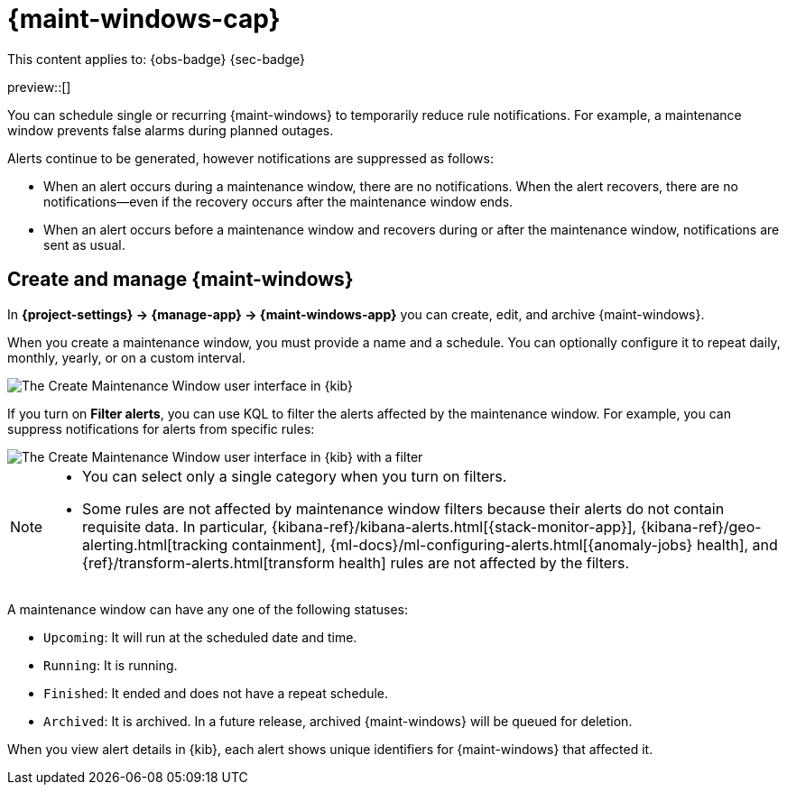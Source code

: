 [[maintenance-windows]]
= {maint-windows-cap}

// :description: Suppress rule notifications for scheduled periods of time.
// :keywords: serverless, Observability, Security

This content applies to: {obs-badge} {sec-badge}

preview::[]

You can schedule single or recurring {maint-windows} to temporarily reduce rule notifications.
For example, a maintenance window prevents false alarms during planned outages.

Alerts continue to be generated, however notifications are suppressed as follows:

* When an alert occurs during a maintenance window, there are no notifications.
When the alert recovers, there are no notifications--even if the recovery occurs after the maintenance window ends.
* When an alert occurs before a maintenance window and recovers during or after the maintenance window, notifications are sent as usual.

////
/*
TBD: What RBAC requirements exist in serverless?
## Configure access to maintenance windows

To use maintenance windows, you must have the appropriate [subscription]({subscriptions}) and {kib} feature privileges.

- To have full access to maintenance windows, you must have `All` privileges for the **Management → Maintenance Windows*** feature.
- To have view-only access to maintenance windows, you must have `Read` privileges for the **Management → Maintenance Windows* feature.

For more details, refer to <DocLink id="enKibanaKibanaPrivileges">{kib} privileges</DocLink>.
*/
////

[discrete]
[[maintenance-windows-create-and-manage-maint-windows]]
== Create and manage {maint-windows}

In **{project-settings} → {manage-app} → {maint-windows-app}** you can create, edit, and archive {maint-windows}.

When you create a maintenance window, you must provide a name and a schedule.
You can optionally configure it to repeat daily, monthly, yearly, or on a custom interval.

[role="screenshot"]
image::images/create-maintenance-window.png[The Create Maintenance Window user interface in {kib}]

// NOTE: This is an autogenerated screenshot. Do not edit it directly.

If you turn on **Filter alerts**, you can use KQL to filter the alerts affected by the maintenance window.
For example, you can suppress notifications for alerts from specific rules:

[role="screenshot"]
image::images/create-maintenance-window-filter.png[The Create Maintenance Window user interface in {kib} with a filter]

// NOTE: This is an autogenerated screenshot. Do not edit it directly.

[NOTE]
====
* You can select only a single category when you turn on filters.
* Some rules are not affected by maintenance window filters because their alerts do not contain requisite data.
In particular, {kibana-ref}/kibana-alerts.html[{stack-monitor-app}], {kibana-ref}/geo-alerting.html[tracking containment], {ml-docs}/ml-configuring-alerts.html[{anomaly-jobs} health], and {ref}/transform-alerts.html[transform health] rules are not affected by the filters.
====

A maintenance window can have any one of the following statuses:

* `Upcoming`: It will run at the scheduled date and time.
* `Running`: It is running.
* `Finished`: It ended and does not have a repeat schedule.
* `Archived`: It is archived. In a future release, archived {maint-windows} will be queued for deletion.

When you view alert details in {kib}, each alert shows unique identifiers for {maint-windows} that affected it.
